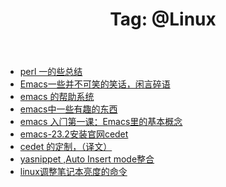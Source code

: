 # -*- coding:utf-8 -*-

#+TITLE: Tag: @Linux

#+LANGUAGE:  zh
   + [[file:../perl/perl.org][perl 一的些总结]]
   + [[file:../emacs/emacs-introduce.org][Emacs一些并不可笑的笑话，闲言碎语]]
   + [[file:../emacs/emacs-help-system.org][emacs 的帮助系统]]
   + [[file:../emacs/emacs-fun.org][emacs中一些有趣的东西]]
   + [[file:../emacs/emacs-first-class.org][emacs 入门第一课：Emacs里的基本概念 ]]
   + [[file:../emacs/emacs-23.2-cedet.org][emacs-23.2安装官网cedet]]
   + [[file:../emacs/cedet-customize.org][cedet 的定制，（译文）]]
   + [[file:../emacs/auto-insert-and-yasnippet.org][yasnippet ,Auto Insert mode整合]]
   + [[file:../Linux/lcd-vga.org][linux调整笔记本亮度的命令]]
